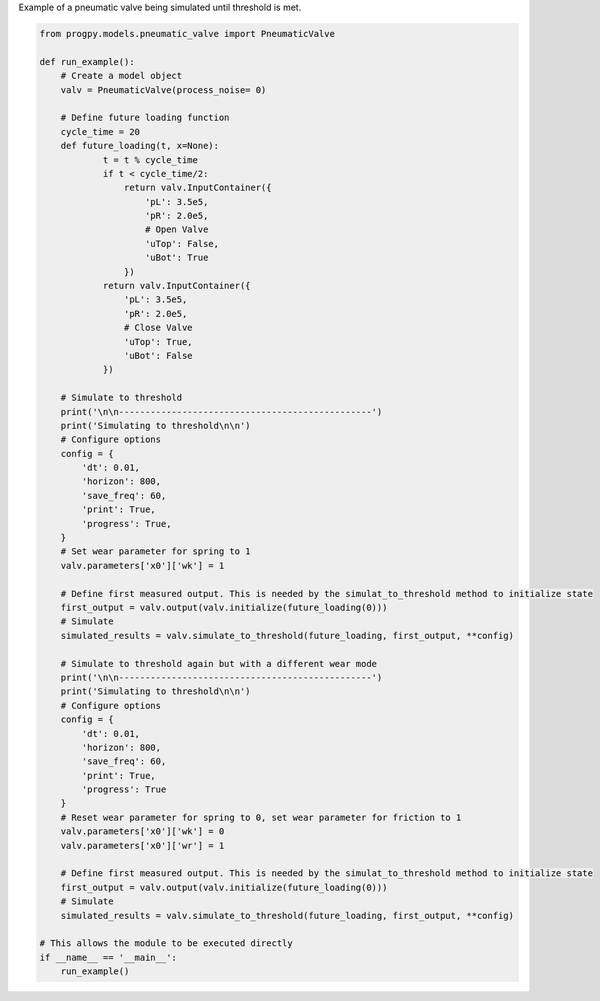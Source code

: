 
.. DO NOT EDIT.
.. THIS FILE WAS AUTOMATICALLY GENERATED BY SPHINX-GALLERY.
.. TO MAKE CHANGES, EDIT THE SOURCE PYTHON FILE:
.. "auto_examples/sim_valve.py"
.. LINE NUMBERS ARE GIVEN BELOW.

.. only:: html

    .. note::
        :class: sphx-glr-download-link-note

        Click :ref:`here <sphx_glr_download_auto_examples_sim_valve.py>`
        to download the full example code

.. rst-class:: sphx-glr-example-title

.. _sphx_glr_auto_examples_sim_valve.py:


Example of a pneumatic valve being simulated until threshold is met. 

.. GENERATED FROM PYTHON SOURCE LINES 7-76

.. code-block:: default


    from progpy.models.pneumatic_valve import PneumaticValve

    def run_example(): 
        # Create a model object
        valv = PneumaticValve(process_noise= 0)

        # Define future loading function
        cycle_time = 20
        def future_loading(t, x=None):
                t = t % cycle_time
                if t < cycle_time/2:
                    return valv.InputContainer({
                        'pL': 3.5e5,
                        'pR': 2.0e5,
                        # Open Valve
                        'uTop': False,
                        'uBot': True
                    })
                return valv.InputContainer({
                    'pL': 3.5e5,
                    'pR': 2.0e5,
                    # Close Valve
                    'uTop': True,
                    'uBot': False
                })

        # Simulate to threshold
        print('\n\n------------------------------------------------')
        print('Simulating to threshold\n\n')
        # Configure options
        config = {
            'dt': 0.01,
            'horizon': 800,
            'save_freq': 60,
            'print': True,
            'progress': True,
        }
        # Set wear parameter for spring to 1
        valv.parameters['x0']['wk'] = 1

        # Define first measured output. This is needed by the simulat_to_threshold method to initialize state
        first_output = valv.output(valv.initialize(future_loading(0)))
        # Simulate
        simulated_results = valv.simulate_to_threshold(future_loading, first_output, **config)

        # Simulate to threshold again but with a different wear mode
        print('\n\n------------------------------------------------')
        print('Simulating to threshold\n\n')
        # Configure options
        config = {
            'dt': 0.01,
            'horizon': 800,
            'save_freq': 60,
            'print': True,
            'progress': True
        }
        # Reset wear parameter for spring to 0, set wear parameter for friction to 1
        valv.parameters['x0']['wk'] = 0
        valv.parameters['x0']['wr'] = 1

        # Define first measured output. This is needed by the simulat_to_threshold method to initialize state
        first_output = valv.output(valv.initialize(future_loading(0)))
        # Simulate
        simulated_results = valv.simulate_to_threshold(future_loading, first_output, **config)

    # This allows the module to be executed directly
    if __name__ == '__main__':
        run_example()


.. rst-class:: sphx-glr-timing

   **Total running time of the script:** ( 0 minutes  0.000 seconds)


.. _sphx_glr_download_auto_examples_sim_valve.py:

.. only:: html

  .. container:: sphx-glr-footer sphx-glr-footer-example


    .. container:: sphx-glr-download sphx-glr-download-python

      :download:`Download Python source code: sim_valve.py <sim_valve.py>`

    .. container:: sphx-glr-download sphx-glr-download-jupyter

      :download:`Download Jupyter notebook: sim_valve.ipynb <sim_valve.ipynb>`


.. only:: html

 .. rst-class:: sphx-glr-signature

    `Gallery generated by Sphinx-Gallery <https://sphinx-gallery.github.io>`_
